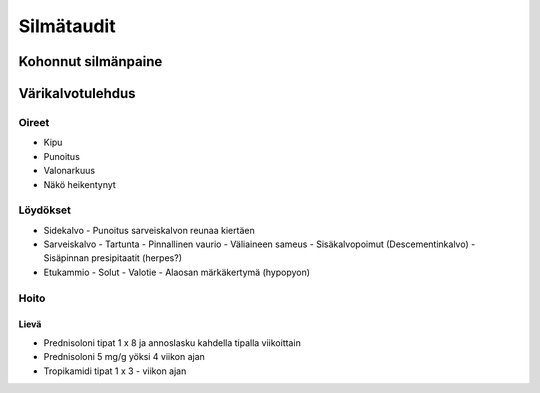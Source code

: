 ###########
Silmätaudit
###########

********************
Kohonnut silmänpaine
********************

.. mermaid::

   graph TD
      A((Silmänpaine)) -->|yli 40 mmHg| Ba
      A -->|yli 30 mmHg| C(<strong>Ganfort</strong> 1 x 1</br><strong>Azopt</strong> 1 x 1</br><strong>Alphagan</strong> 1 x 1)
      Bb --> C
      C --> D("Painemittaus 30 min välein")
      D -->|Paine 30 mmHg tai alle| E(Reseptille</br><strong>Asetatsoliamidi</strong> 250 mg 1 x 1</br><strong>Lumigan</strong> 1 x 1</br><strong>Azarga</strong> 1 x 2)
      E --> F("Painekontrolli hoitajalle 1 viikon kuluttua</br>Reagointipaine esim. 25 mmHg</br>Jatkokontrolli esim. 1 kk")
      subgraph ""
      Ba(Kammiokulma)
      Bb(<strong>Asetatsoliamidi</strong> 250 mg 2 x 1)
      Bc(Laseriridotomia)
      Ba -->|Avoin| Bb
      Ba -->|Kiinni| Bc
      Bc -->|"Paine koholla"| Bb
      end

*****************
Värikalvotulehdus
*****************

Oireet
======

- Kipu
- Punoitus
- Valonarkuus
- Näkö heikentynyt

Löydökset
=========

- Sidekalvo
  - Punoitus sarveiskalvon reunaa kiertäen
- Sarveiskalvo
  - Tartunta
  - Pinnallinen vaurio
  - Väliaineen sameus
  - Sisäkalvopoimut (Descementinkalvo)
  - Sisäpinnan presipitaatit (herpes?)
- Etukammio
  - Solut
  - Valotie
  - Alaosan märkäkertymä (hypopyon)

Hoito
=====

Lievä
-----
- Prednisoloni tipat 1 x 8 ja annoslasku kahdella tipalla viikoittain
- Prednisoloni 5 mg/g yöksi 4 viikon ajan
- Tropikamidi tipat 1 x 3 - viikon ajan

